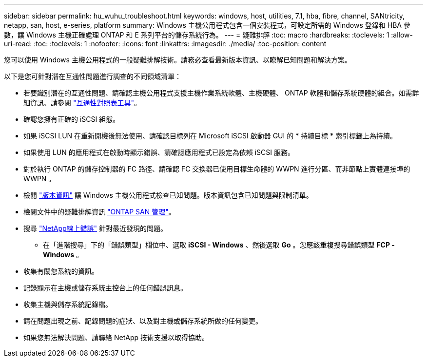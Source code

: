 ---
sidebar: sidebar 
permalink: hu_wuhu_troubleshoot.html 
keywords: windows, host, utilities, 7.1, hba, fibre, channel, SANtricity, netapp, san, host, e-series, platform 
summary: Windows 主機公用程式包含一個安裝程式，可設定所需的 Windows 登錄和 HBA 參數，讓 Windows 主機正確處理 ONTAP 和 E 系列平台的儲存系統行為。 
---
= 疑難排解
:toc: macro
:hardbreaks:
:toclevels: 1
:allow-uri-read: 
:toc: 
:toclevels: 1
:nofooter: 
:icons: font
:linkattrs: 
:imagesdir: ./media/
:toc-position: content


[role="lead"]
您可以使用 Windows 主機公用程式的一般疑難排解技術。請務必查看最新版本資訊、以瞭解已知問題和解決方案。

以下是您可針對潛在互通性問題進行調查的不同領域清單：

* 若要識別潛在的互通性問題、請確認主機公用程式支援主機作業系統軟體、主機硬體、 ONTAP 軟體和儲存系統硬體的組合。如需詳細資訊、請參閱 http://mysupport.netapp.com/matrix["互通性對照表工具"^]。
* 確認您擁有正確的 iSCSI 組態。
* 如果 iSCSI LUN 在重新開機後無法使用、請確認目標列在 Microsoft iSCSI 啟動器 GUI 的 * 持續目標 * 索引標籤上為持續。
* 如果使用 LUN 的應用程式在啟動時顯示錯誤、請確認應用程式已設定為依賴 iSCSI 服務。
* 對於執行 ONTAP 的儲存控制器的 FC 路徑、請確認 FC 交換器已使用目標生命體的 WWPN 進行分區、而非節點上實體連接埠的 WWPN 。
* 檢閱 link:hu_wuhu_71_rn.html["版本資訊"] 讓 Windows 主機公用程式檢查已知問題。版本資訊包含已知問題與限制清單。
* 檢閱文件中的疑難排解資訊 https://docs.netapp.com/us-en/ontap/san-admin/index.html["ONTAP SAN 管理"^]。
* 搜尋 https://mysupport.netapp.com/site/bugs-online/product["NetApp線上錯誤"^] 針對最近發現的問題。
+
** 在「進階搜尋」下的「錯誤類型」欄位中、選取 *iSCSI - Windows* 、然後選取 *Go* 。您應該重複搜尋錯誤類型 *FCP -Windows* 。


* 收集有關您系統的資訊。
* 記錄顯示在主機或儲存系統主控台上的任何錯誤訊息。
* 收集主機與儲存系統記錄檔。
* 請在問題出現之前、記錄問題的症狀、以及對主機或儲存系統所做的任何變更。
* 如果您無法解決問題、請聯絡 NetApp 技術支援以取得協助。

